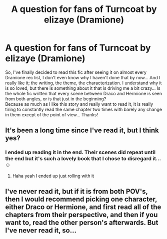 #+TITLE: A question for fans of Turncoat by elizaye (Dramione)

* A question for fans of Turncoat by elizaye (Dramione)
:PROPERTIES:
:Author: TikkaTr
:Score: 2
:DateUnix: 1586709107.0
:DateShort: 2020-Apr-12
:FlairText: Misc
:END:
So, I've finally decided to read this fic after seeing it on almost every Dramione rec list, I don't even know why I haven't done that by now... And I really like it; the writing, the theme, the characterization. I understand why it is so loved, but there is something about it that is driving me a bit crazy... Is the whole fic written that every scene between Draco and Hermione is seen from both angles, or is that just in the beginning?\\
Because as much as I like this story and really want to read it, it is really tiring to constantly read the same chapter two times with barely any change in them except of the point of view... Thanks!


** It's been a long time since I've read it, but I think yes?
:PROPERTIES:
:Author: professor_muggle
:Score: 2
:DateUnix: 1587013639.0
:DateShort: 2020-Apr-16
:END:

*** I ended up reading it in the end. Their scenes did repeat until the end but it's such a lovely book that I chose to disregard it... ☺️
:PROPERTIES:
:Author: TikkaTr
:Score: 1
:DateUnix: 1587013742.0
:DateShort: 2020-Apr-16
:END:

**** Haha yeah I ended up just rolling with it
:PROPERTIES:
:Author: professor_muggle
:Score: 1
:DateUnix: 1587046657.0
:DateShort: 2020-Apr-16
:END:


** I've never read it, but if it is from both POV's, then I would recommend picking one character, either Draco or Hermione, and first read all of the chapters from their perspective, and then if you want to, read the other person's afterwards. But I've never read it, so...
:PROPERTIES:
:Author: thepotatobitchh
:Score: 0
:DateUnix: 1586749858.0
:DateShort: 2020-Apr-13
:END:
